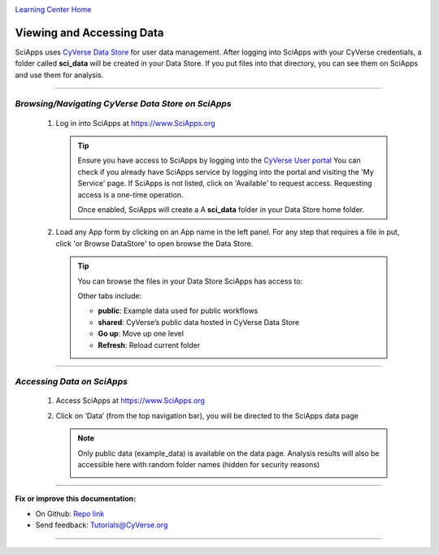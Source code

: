 |CyVerse logo|_

|Home_Icon|_
`Learning Center Home <http://learning.cyverse.org/>`_


Viewing and Accessing Data
--------------------------

SciApps uses `CyVerse Data Store <https://cyverse-data-store-guide.readthedocs-hosted.com/en/latest/>`_
for user data management. After logging into SciApps with your CyVerse
credentials, a folder called **sci_data** will be created in your Data Store.
If you put files into that directory, you can see them on SciApps and use them
for analysis.

----

*Browsing/Navigating CyVerse Data Store on SciApps*
~~~~~~~~~~~~~~~~~~~~~~~~~~~~~~~~~~~~~~~~~~~~~~~~~~~~~

  1. Log in into SciApps at `https://www.SciApps.org <https://www.SciApps.org>`_

     .. Tip::

       Ensure you have access to SciApps by logging into the `CyVerse User portal <https://user.cyverse.org/>`_
       You can check if you already have SciApps service by logging into the
       portal and visiting the 'My Service' page. If SciApps is not listed,
       click on 'Available' to request access. Requesting access is a
       one-time operation.

       Once enabled, SciApps will create a A **sci_data** folder in your Data Store home folder.


  2. Load any App form by clicking on an App name in the left panel. For any
     step that requires a file in put, click 'or Browse DataStore' to open
     browse the Data Store.

     .. tip::

       You can browse the files in your Data Store SciApps has access to:

       |data_window|

       Other tabs include:

       - **public**: Example data used for public workflows
       - **shared**: CyVerse’s public data hosted in CyVerse Data Store
       - **Go up**: Move up one level
       - **Refresh**: Reload current folder

----

*Accessing Data on SciApps*
~~~~~~~~~~~~~~~~~~~~~~~~~~~~~
  1. Access SciApps at https://www.SciApps.org

  2. Click on ‘Data’ (from the top navigation bar), you will be directed to the
     SciApps data page

     .. Note::
       Only public data (example_data) is available on the data page. Analysis
       results will also be accessible here with random folder names
       (hidden for security reasons)

       |data_web|
----


**Fix or improve this documentation:**

- On Github: `Repo link <https://github.com/CyVerse-learning-materials/SciApps_guide>`_
- Send feedback: `Tutorials@CyVerse.org <Tutorials@CyVerse.org>`_

----

.. |CyVerse logo| image:: ./img/cyverse_rgb.png
    :width: 500
    :height: 100
.. _CyVerse logo: http://learning.cyverse.org/
.. |Home_Icon| image:: ./img/homeicon.png
    :width: 25
    :height: 25
.. _Home_Icon: http://learning.cyverse.org/
.. |data_window| image:: ./img/sci_apps/data_window.gif
    :width: 500
    :height: 200
.. |data_web| image:: ./img/sci_apps/data_web.gif
    :width: 550
    :height: 276
